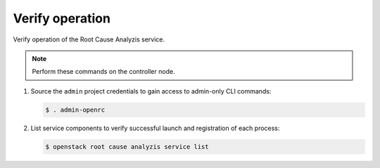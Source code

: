 .. _verify:

Verify operation
~~~~~~~~~~~~~~~~

Verify operation of the Root Cause Analyzis service.

.. note::

   Perform these commands on the controller node.

#. Source the ``admin`` project credentials to gain access to
   admin-only CLI commands:

   .. code-block:: console

      $ . admin-openrc

#. List service components to verify successful launch and registration
   of each process:

   .. code-block:: console

      $ openstack root cause analyzis service list
